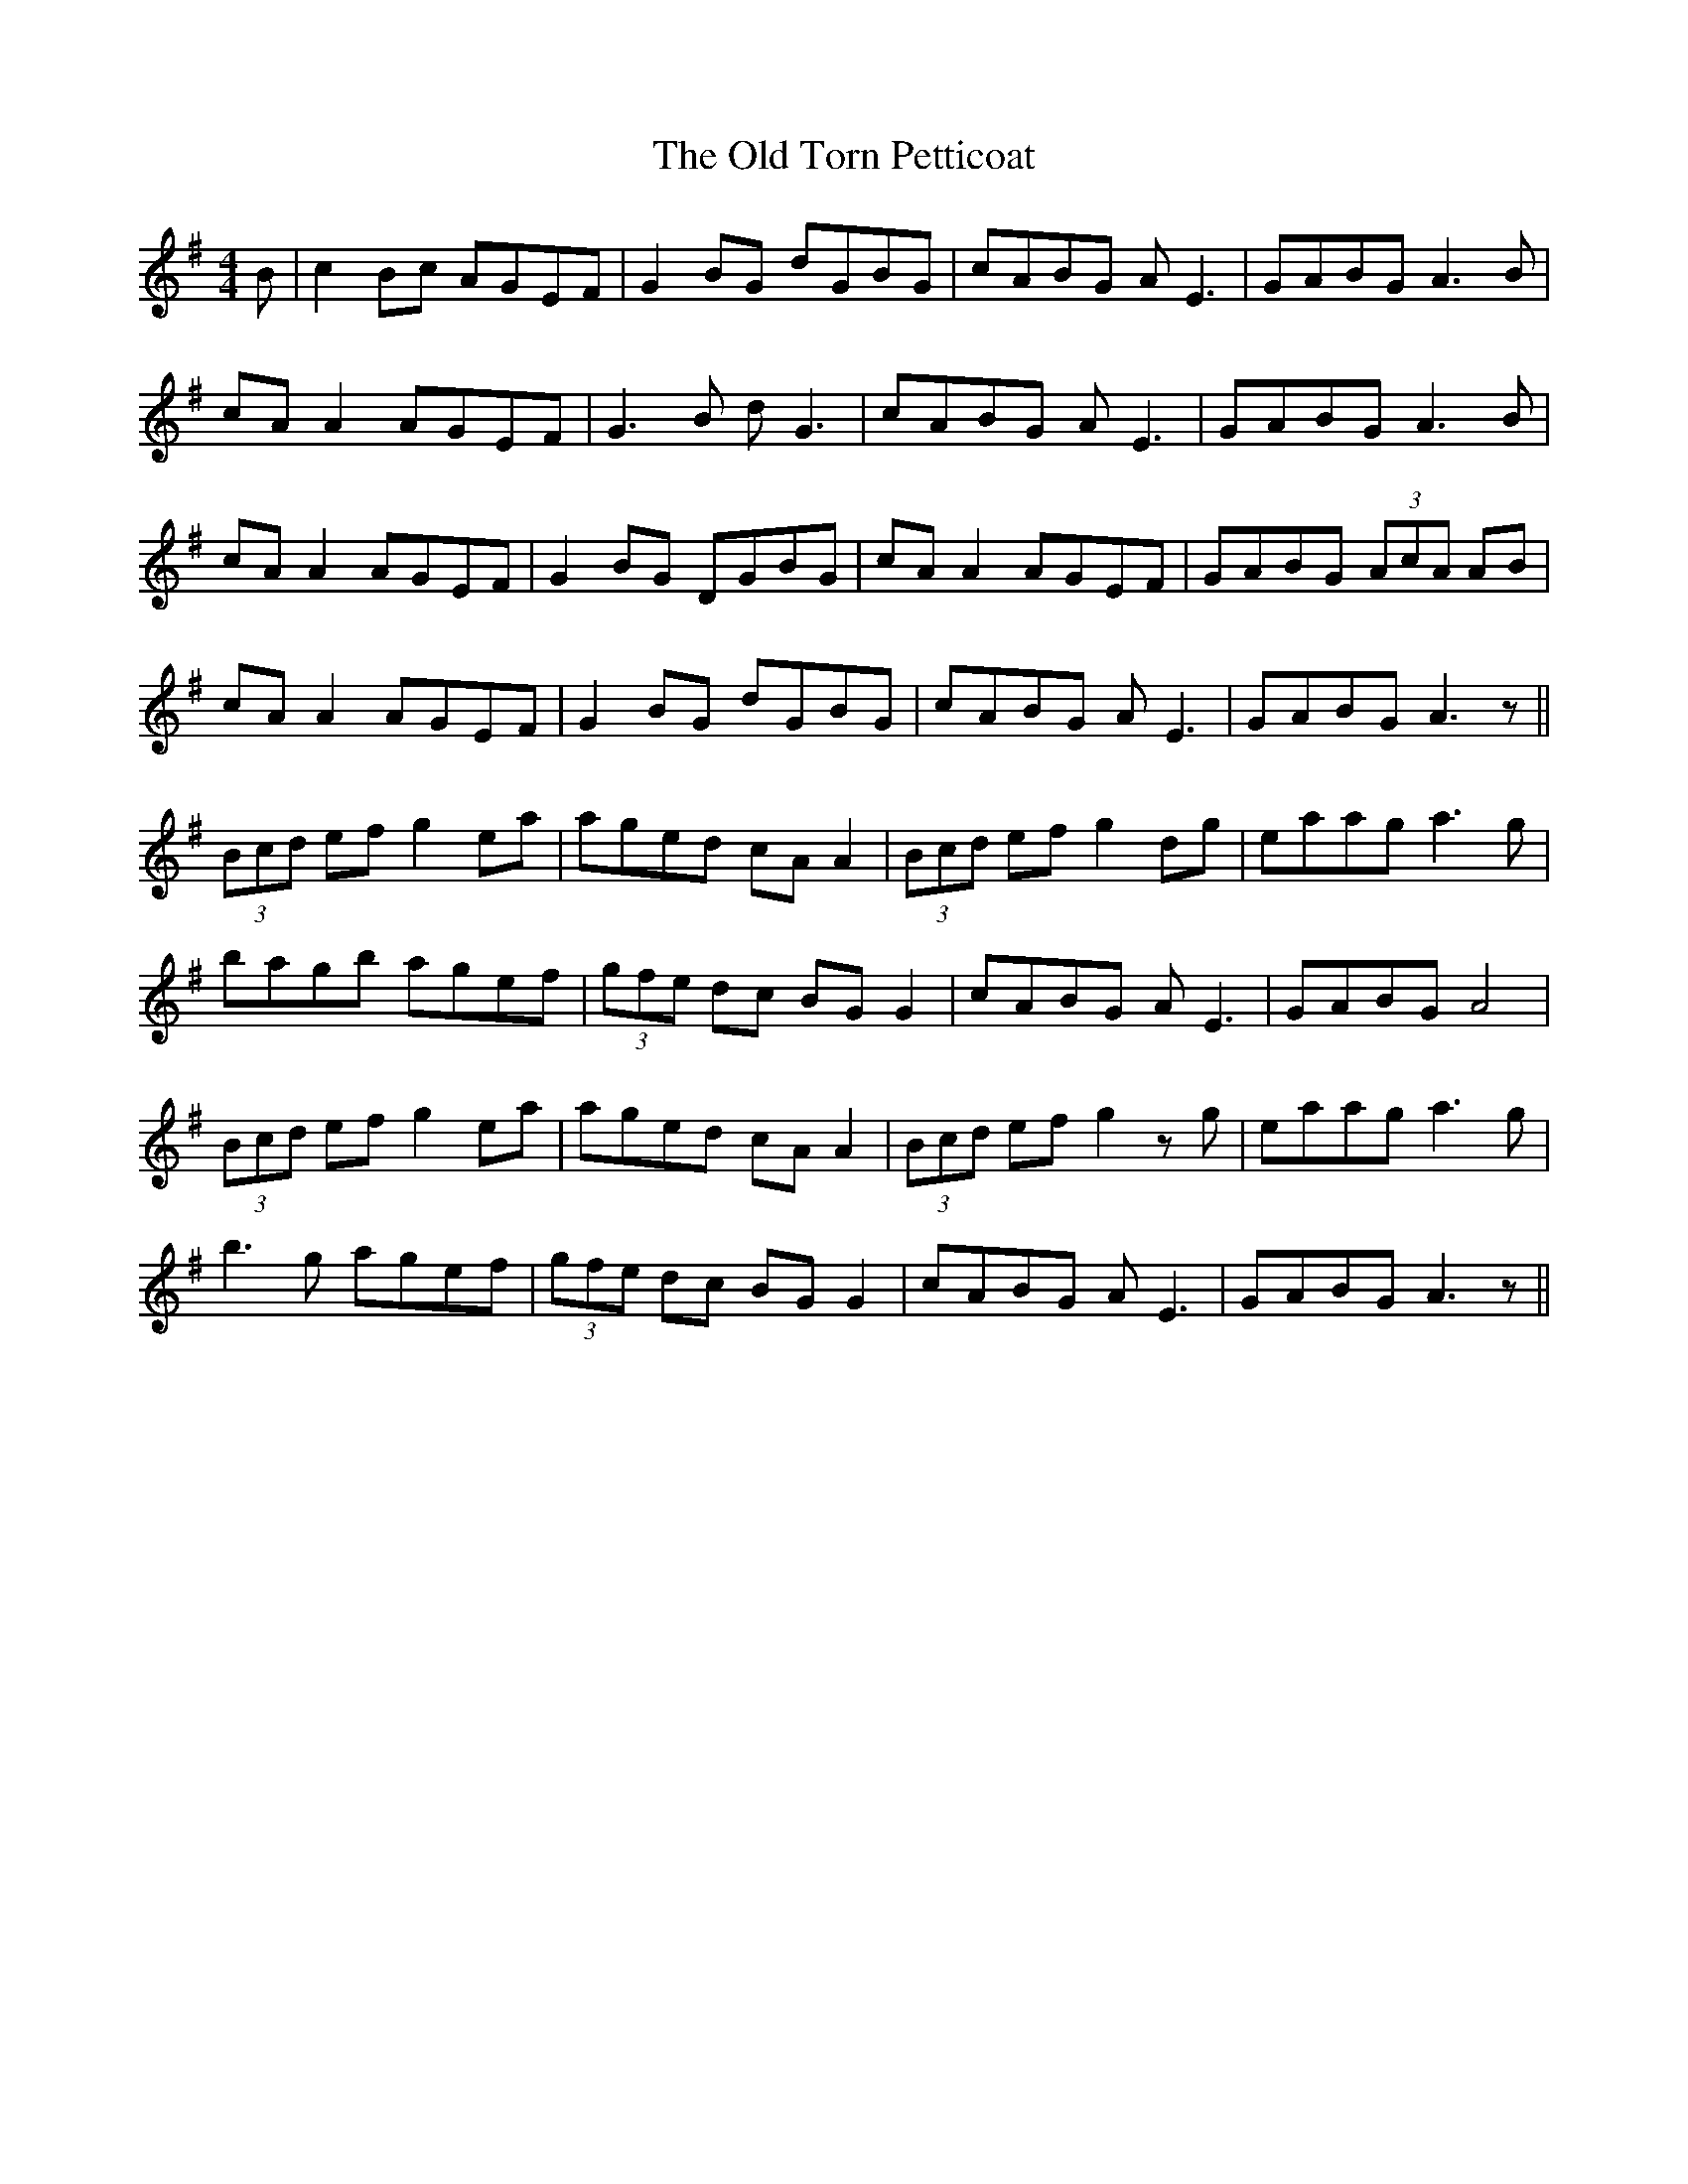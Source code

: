 X: 30429
T: Old Torn Petticoat, The
R: reel
M: 4/4
K: Adorian
B|c2 Bc AGEF|G2 BG dGBG|cABG AE3|GABG A3B|
cA A2 AGEF|G3B dG3|cABG AE3|GABG A3B|
cA A2 AGEF|G2 BG DGBG|cA A2 AGEF|GABG (3AcA AB|
cA A2 AGEF|G2 BG dGBG|cABG AE3|GABG A3z||
(3Bcd ef g2 ea|aged cA A2|(3Bcd ef g2 dg|eaag a3g|
bagb agef|(3gfe dc BG G2|cABG AE3|GABG A4|
(3Bcd ef g2 ea|aged cA A2|(3Bcd ef g2 zg|eaag a3g|
b3g agef|(3gfe dc BG G2|cABG AE3|GABG A3z||

